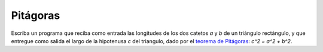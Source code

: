Pitágoras
---------

Escriba un programa que reciba como entrada
las longitudes de los dos catetos `a` y `b` de un triángulo rectángulo,
y que entregue como salida
el largo de la hipotenusa `c` del triangulo,
dado por el `teorema de Pitágoras`_: `c^2 = a^2 + b^2`.

.. _teorema de Pitágoras: http://es.wikipedia.org/wiki/Teorema_de_Pit%C3%A1goras

.. testcase::

    Ingrese cateto a: `7`
    Ingrese cateto b: `5`
    La hipotenusa es 8.6023252670426267


